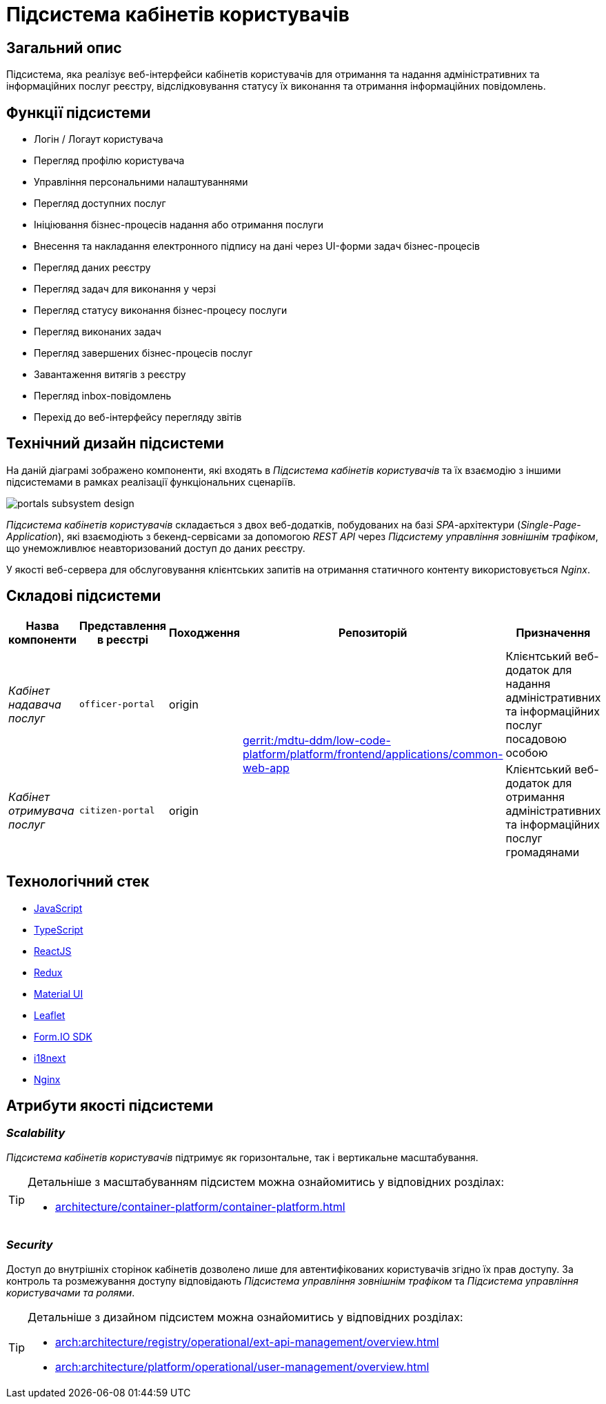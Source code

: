 = Підсистема кабінетів користувачів

== Загальний опис

Підсистема, яка реалізує веб-інтерфейси кабінетів користувачів для отримання та надання адміністративних та інформаційних послуг реєстру, відслідковування статусу їх виконання та отримання інформаційних повідомлень.

== Функції підсистеми

* Логін / Логаут користувача
* Перегляд профілю користувача
* Управління персональними налаштуваннями
* Перегляд доступних послуг
* Ініціювання бізнес-процесів надання або отримання послуги
* Внесення та накладання електронного підпису на дані через UI-форми задач бізнес-процесів
* Перегляд даних реєстру
* Перегляд задач для виконання у черзі
* Перегляд статусу виконання бізнес-процесу послуги
* Перегляд виконаних задач
* Перегляд завершених бізнес-процесів послуг
* Завантаження витягів з реєстру
* Перегляд inbox-повідомлень
* Перехід до веб-інтерфейсу перегляду звітів

== Технічний дизайн підсистеми

На даній діаграмі зображено компоненти, які входять в _Підсистема кабінетів користувачів_ та їх взаємодію з іншими підсистемами в рамках реалізації функціональних сценаріїв.

image::architecture/registry/operational/portals/portals-subsystem-design.svg[float="center",align="center"]

_Підсистема кабінетів користувачів_ складається з двох веб-додатків, побудованих на базі _SPA_-архітектури (_Single-Page-Application_), які взаємодіють з бекенд-сервісами за допомогою _REST API_ через _Підсистему управління зовнішнім трафіком_, що унеможливлює неавторизований доступ до даних реєстру.

У якості веб-сервера для обслуговування клієнтських запитів на отримання статичного контенту використовується _Nginx_.

== Складові підсистеми

|===
|Назва компоненти|Представлення в реєстрі|Походження|Репозиторій|Призначення

|_Кабінет надавача послуг_
|`officer-portal`
|origin
.2+|https://gerrit-mdtu-ddm-edp-cicd.apps.cicd2.mdtu-ddm.projects.epam.com/admin/repos/mdtu-ddm/low-code-platform/platform/frontend/applications/common-web-app[gerrit:/mdtu-ddm/low-code-platform/platform/frontend/applications/common-web-app]
|Клієнтський веб-додаток для надання адміністративних та інформаційних послуг посадовою особою

|_Кабінет отримувача послуг_
|`citizen-portal`
|origin
|Клієнтський веб-додаток для отримання адміністративних та інформаційних послуг громадянами
|===

== Технологічний стек

* xref:arch:architecture/platform-technologies.adoc#javascript[JavaScript]
* xref:arch:architecture/platform-technologies.adoc#typescript[TypeScript]
* xref:arch:architecture/platform-technologies.adoc#reactjs[ReactJS]
* xref:arch:architecture/platform-technologies.adoc#redux[Redux]
* xref:arch:architecture/platform-technologies.adoc#material-ui[Material UI]
* xref:arch:architecture/platform-technologies.adoc#leaflet[Leaflet]
* xref:arch:architecture/platform-technologies.adoc#formio[Form.IO SDK]
* xref:arch:architecture/platform-technologies.adoc#i18next[i18next]
* xref:arch:architecture/platform-technologies.adoc#nginx[Nginx]

== Атрибути якості підсистеми

=== _Scalability_

_Підсистема кабінетів користувачів_ підтримує як горизонтальне, так і вертикальне масштабування.

[TIP]
--
Детальніше з масштабуванням підсистем можна ознайомитись у відповідних розділах:

* xref:architecture/container-platform/container-platform.adoc[]
--

=== _Security_

Доступ до внутрішніх сторінок кабінетів дозволено лише для автентифікованих користувачів згідно їх прав доступу. За контроль та розмежування доступу відповідають _Підсистема управління зовнішнім трафіком_ та _Підсистема управління користувачами та ролями_.

[TIP]
--
Детальніше з дизайном підсистем можна ознайомитись у відповідних розділах:

* xref:arch:architecture/registry/operational/ext-api-management/overview.adoc[]
* xref:arch:architecture/platform/operational/user-management/overview.adoc[]
--